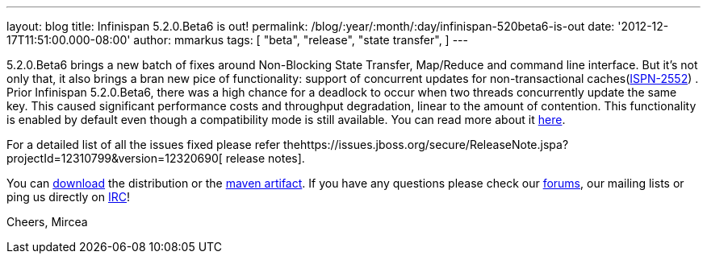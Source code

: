 ---
layout: blog
title: Infinispan 5.2.0.Beta6 is out!
permalink: /blog/:year/:month/:day/infinispan-520beta6-is-out
date: '2012-12-17T11:51:00.000-08:00'
author: mmarkus
tags: [ "beta",
"release",
"state transfer",
]
---

5.2.0.Beta6 brings a new batch of fixes around Non-Blocking State
Transfer, Map/Reduce and command line interface.
But it's not only that, it also brings a bran new pice of functionality:
support of concurrent updates for non-transactional
caches(https://issues.jboss.org/browse/ISPN-2552[ISPN-2552]) . Prior
Infinispan 5.2.0.Beta6, there was a high chance for a deadlock to occur
when two threads concurrently update the same key. This caused
significant performance costs and throughput degradation, linear to the
amount of contention. This functionality is enabled by default even
though a compatibility mode is still available. You can read more about
it
https://docs.jboss.org/author/display/ISPN/Locking+and+Concurrency#LockingandConcurrency-Nontransactionalcachesandconcurrentupdates%26nbsp%3B[here].


For a detailed list of all the issues fixed please refer
thehttps://issues.jboss.org/secure/ReleaseNote.jspa?projectId=12310799&version=12320690[ release
notes].

You can http://www.jboss.org/infinispan/downloads[download] the
distribution or
the https://repository.jboss.org/nexus/content/repositories/releases/org/infinispan/[maven
artifact]. If you have any questions please check
our http://www.jboss.org/infinispan/forums[forums], our mailing lists or
ping us directly on irc://irc.freenode.org/infinispan[IRC]!




Cheers,
Mircea
